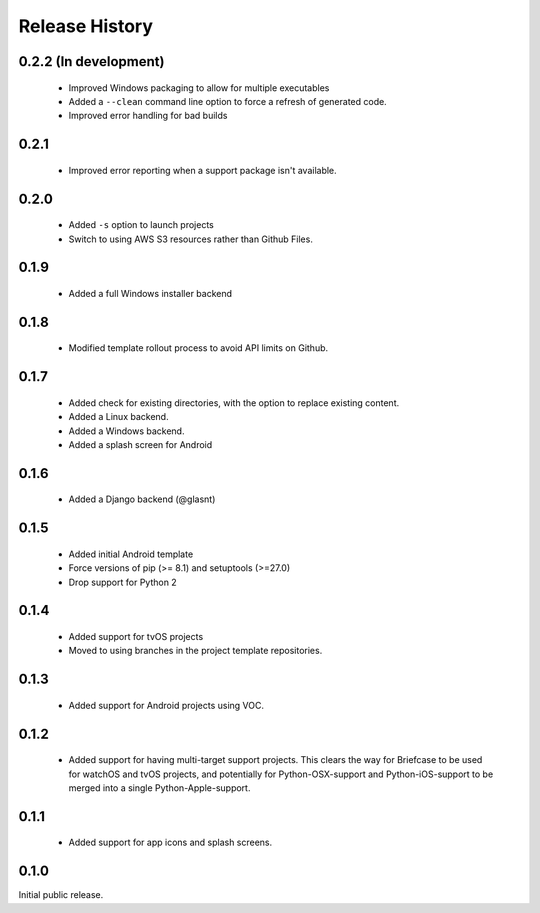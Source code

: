 Release History
===============

0.2.2 (In development)
----------------------

 * Improved Windows packaging to allow for multiple executables
 * Added a ``--clean`` command line option to force a refresh of generated code.
 * Improved error handling for bad builds

0.2.1
-----

 * Improved error reporting when a support package isn't available.

0.2.0
-----

 * Added ``-s`` option to launch projects
 * Switch to using AWS S3 resources rather than Github Files.

0.1.9
-----

 * Added a full Windows installer backend

0.1.8
-----

 * Modified template rollout process to avoid API limits on Github.

0.1.7
-----

 * Added check for existing directories, with the option to replace
   existing content.
 * Added a Linux backend.
 * Added a Windows backend.
 * Added a splash screen for Android

0.1.6
-----

 * Added a Django backend (@glasnt)

0.1.5
-----

 * Added initial Android template
 * Force versions of pip (>= 8.1) and setuptools (>=27.0)
 * Drop support for Python 2

0.1.4
-----

 * Added support for tvOS projects
 * Moved to using branches in the project template repositories.

0.1.3
-----

 * Added support for Android projects using VOC.

0.1.2
-----

 * Added support for having multi-target support projects. This clears the way
   for Briefcase to be used for watchOS and tvOS projects, and potentially
   for Python-OSX-support and Python-iOS-support to be merged into a single
   Python-Apple-support.

0.1.1
-----

 * Added support for app icons and splash screens.

0.1.0
-----

Initial public release.
